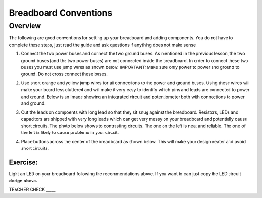 Breadboard Conventions
=============

Overview
--------

The following are good conventions for setting up your breadboard and adding components. You do not have to complete these steps, just read the guide and ask questions if anything does not make sense.

#. Connect the two power buses and connect the two ground buses. As mentioned in the previous lesson, the two ground buses (and the two power buses) are not connected inside the breadboard. In order to connect these two buses you must use jump wires as shown below. IMPORTANT: Make sure only power to power and ground to ground. Do not cross connect these buses.

   .. image:: images/busconnect.jpg
      :width: 400px

#. Use short orange and yellow jump wires for all connections to the power and ground buses. Using these wires will make your board less cluttered and will make it very easy to identify which pins and leads are connected to power and ground. Below is an image showing an integrated circuit and potentiometer both with connections to power and ground.

   .. image:: images/shortjumps.jpg
      :width: 400px
      
#. Cut the leads on compoents with long lead so that they sit snug against the breadboard. Resistors, LEDs and capacitors are shipped with very long leads which can get very messy on your breadboard and potentially cause short circuits. The photo below shows to contrasting circuits. The one on the left is neat and reliable. The one of the left is likely to cause problems in your circuit.

   .. image:: images/ledboardgoodbad.JPG
      :width: 400px
     
#. Place buttons across the center of the breadboard as shown below. This will make your design neater and avoid short circuits.

   .. image:: images/snugbutton.jpg
      :width: 400px
      
Exercise:
~~~~~~~~~

Light an LED on your breadboard following the recommendations above. If you want to can just copy the LED circuit design above.

TEACHER CHECK \_\_\_\_\_


